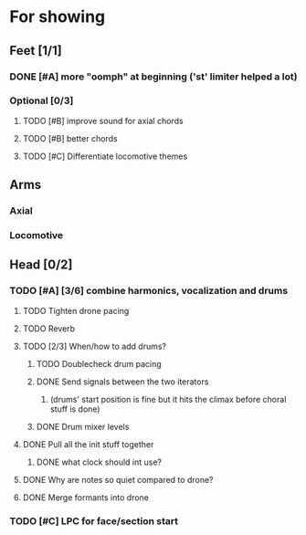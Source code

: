 * For showing
  DEADLINE: <2010-08-31 Tue>
** Feet [1/1]
*** DONE [#A] more "oomph" at beginning ('st' limiter helped a lot)
*** Optional [0/3]
**** TODO [#B] improve sound for axial chords
**** TODO [#B] better chords
**** TODO [#C] Differentiate locomotive themes
** Arms
*** Axial
*** Locomotive
** Head [0/2]
*** TODO [#A] [3/6] combine harmonics, vocalization and drums
**** TODO Tighten drone pacing
**** TODO Reverb
**** TODO [2/3] When/how to add drums?
***** TODO Doublecheck drum pacing
***** DONE Send signals between the two iterators
****** (drums' start position is fine but it hits the climax before choral stuff is done)
***** DONE Drum mixer levels
**** DONE Pull all the init stuff together
***** DONE what clock should int use?
**** DONE Why are notes so quiet compared to drone?
**** DONE Merge formants into drone
*** TODO [#C] LPC for face/section start
